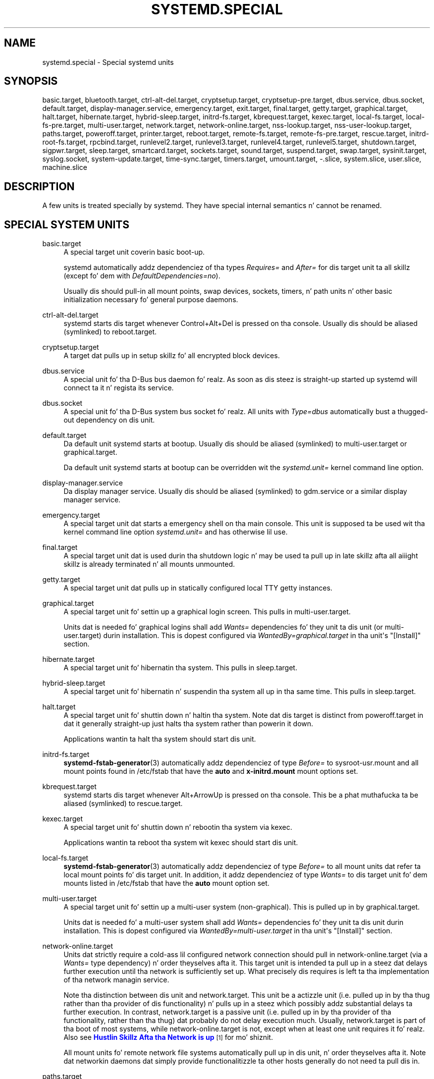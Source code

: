 '\" t
.TH "SYSTEMD\&.SPECIAL" "7" "" "systemd 208" "systemd.special"
.\" -----------------------------------------------------------------
.\" * Define some portabilitizzle stuff
.\" -----------------------------------------------------------------
.\" ~~~~~~~~~~~~~~~~~~~~~~~~~~~~~~~~~~~~~~~~~~~~~~~~~~~~~~~~~~~~~~~~~
.\" http://bugs.debian.org/507673
.\" http://lists.gnu.org/archive/html/groff/2009-02/msg00013.html
.\" ~~~~~~~~~~~~~~~~~~~~~~~~~~~~~~~~~~~~~~~~~~~~~~~~~~~~~~~~~~~~~~~~~
.ie \n(.g .ds Aq \(aq
.el       .ds Aq '
.\" -----------------------------------------------------------------
.\" * set default formatting
.\" -----------------------------------------------------------------
.\" disable hyphenation
.nh
.\" disable justification (adjust text ta left margin only)
.ad l
.\" -----------------------------------------------------------------
.\" * MAIN CONTENT STARTS HERE *
.\" -----------------------------------------------------------------
.SH "NAME"
systemd.special \- Special systemd units
.SH "SYNOPSIS"
.PP
basic\&.target,
bluetooth\&.target,
ctrl\-alt\-del\&.target,
cryptsetup\&.target,
cryptsetup\-pre\&.target,
dbus\&.service,
dbus\&.socket,
default\&.target,
display\-manager\&.service,
emergency\&.target,
exit\&.target,
final\&.target,
getty\&.target,
graphical\&.target,
halt\&.target,
hibernate\&.target,
hybrid\-sleep\&.target,
initrd\-fs\&.target,
kbrequest\&.target,
kexec\&.target,
local\-fs\&.target,
local\-fs\-pre\&.target,
multi\-user\&.target,
network\&.target,
network\-online\&.target,
nss\-lookup\&.target,
nss\-user\-lookup\&.target,
paths\&.target,
poweroff\&.target,
printer\&.target,
reboot\&.target,
remote\-fs\&.target,
remote\-fs\-pre\&.target,
rescue\&.target,
initrd\-root\-fs\&.target,
rpcbind\&.target,
runlevel2\&.target,
runlevel3\&.target,
runlevel4\&.target,
runlevel5\&.target,
shutdown\&.target,
sigpwr\&.target,
sleep\&.target,
smartcard\&.target,
sockets\&.target,
sound\&.target,
suspend\&.target,
swap\&.target,
sysinit\&.target,
syslog\&.socket,
system\-update\&.target,
time\-sync\&.target,
timers\&.target,
umount\&.target,
\-\&.slice,
system\&.slice,
user\&.slice,
machine\&.slice
.SH "DESCRIPTION"
.PP
A few units is treated specially by systemd\&. They have special internal semantics n' cannot be renamed\&.
.SH "SPECIAL SYSTEM UNITS"
.PP
basic\&.target
.RS 4
A special target unit coverin basic boot\-up\&.
.sp
systemd automatically addz dependenciez of tha types
\fIRequires=\fR
and
\fIAfter=\fR
for dis target unit ta all skillz (except fo' dem with
\fIDefaultDependencies=no\fR)\&.
.sp
Usually dis should pull\-in all mount points, swap devices, sockets, timers, n' path units n' other basic initialization necessary fo' general purpose daemons\&.
.RE
.PP
ctrl\-alt\-del\&.target
.RS 4
systemd starts dis target whenever Control+Alt+Del is pressed on tha console\&. Usually dis should be aliased (symlinked) to
reboot\&.target\&.
.RE
.PP
cryptsetup\&.target
.RS 4
A target dat pulls up in setup skillz fo' all encrypted block devices\&.
.RE
.PP
dbus\&.service
.RS 4
A special unit fo' tha D\-Bus bus daemon\& fo' realz. As soon as dis steez is straight-up started up systemd will connect ta it n' regista its service\&.
.RE
.PP
dbus\&.socket
.RS 4
A special unit fo' tha D\-Bus system bus socket\& fo' realz. All units with
\fIType=dbus\fR
automatically bust a thugged-out dependency on dis unit\&.
.RE
.PP
default\&.target
.RS 4
Da default unit systemd starts at bootup\&. Usually dis should be aliased (symlinked) to
multi\-user\&.target
or
graphical\&.target\&.
.sp
Da default unit systemd starts at bootup can be overridden wit the
\fIsystemd\&.unit=\fR
kernel command line option\&.
.RE
.PP
display\-manager\&.service
.RS 4
Da display manager service\&. Usually dis should be aliased (symlinked) to
gdm\&.service
or a similar display manager service\&.
.RE
.PP
emergency\&.target
.RS 4
A special target unit dat starts a emergency shell on tha main console\&. This unit is supposed ta be used wit tha kernel command line option
\fIsystemd\&.unit=\fR
and has otherwise lil use\&.
.RE
.PP
final\&.target
.RS 4
A special target unit dat is used durin tha shutdown logic n' may be used ta pull up in late skillz afta all aiiight skillz is already terminated n' all mounts unmounted\&.
.RE
.PP
getty\&.target
.RS 4
A special target unit dat pulls up in statically configured local TTY
getty
instances\&.
.RE
.PP
graphical\&.target
.RS 4
A special target unit fo' settin up a graphical login screen\&. This pulls in
multi\-user\&.target\&.
.sp
Units dat is needed fo' graphical logins shall add
\fIWants=\fR
dependencies fo' they unit ta dis unit (or
multi\-user\&.target) durin installation\&. This is dopest configured via
\fIWantedBy=graphical\&.target\fR
in tha unit\*(Aqs
"[Install]"
section\&.
.RE
.PP
hibernate\&.target
.RS 4
A special target unit fo' hibernatin tha system\&. This pulls in
sleep\&.target\&.
.RE
.PP
hybrid\-sleep\&.target
.RS 4
A special target unit fo' hibernatin n' suspendin tha system all up in tha same time\&. This pulls in
sleep\&.target\&.
.RE
.PP
halt\&.target
.RS 4
A special target unit fo' shuttin down n' haltin tha system\&. Note dat dis target is distinct from
poweroff\&.target
in dat it generally straight-up just halts tha system rather than powerin it down\&.
.sp
Applications wantin ta halt tha system should start dis unit\&.
.RE
.PP
initrd\-fs\&.target
.RS 4
\fBsystemd-fstab-generator\fR(3)
automatically addz dependenciez of type
\fIBefore=\fR
to
sysroot\-usr\&.mount
and all mount points found in
/etc/fstab
that have the
\fBauto\fR
and
\fBx\-initrd\&.mount\fR
mount options set\&.
.RE
.PP
kbrequest\&.target
.RS 4
systemd starts dis target whenever Alt+ArrowUp is pressed on tha console\&. This be a phat muthafucka ta be aliased (symlinked) to
rescue\&.target\&.
.RE
.PP
kexec\&.target
.RS 4
A special target unit fo' shuttin down n' rebootin tha system via kexec\&.
.sp
Applications wantin ta reboot tha system wit kexec should start dis unit\&.
.RE
.PP
local\-fs\&.target
.RS 4
\fBsystemd-fstab-generator\fR(3)
automatically addz dependenciez of type
\fIBefore=\fR
to all mount units dat refer ta local mount points fo' dis target unit\&. In addition, it addz dependenciez of type
\fIWants=\fR
to dis target unit fo' dem mounts listed in
/etc/fstab
that have the
\fBauto\fR
mount option set\&.
.RE
.PP
multi\-user\&.target
.RS 4
A special target unit fo' settin up a multi\-user system (non\-graphical)\&. This is pulled up in by
graphical\&.target\&.
.sp
Units dat is needed fo' a multi\-user system shall add
\fIWants=\fR
dependencies fo' they unit ta dis unit durin installation\&. This is dopest configured via
\fIWantedBy=multi\-user\&.target\fR
in tha unit\*(Aqs
"[Install]"
section\&.
.RE
.PP
network\-online\&.target
.RS 4
Units dat strictly require a cold-ass lil configured network connection should pull in
network\-online\&.target
(via a
\fIWants=\fR
type dependency) n' order theyselves afta it\&. This target unit is intended ta pull up in a steez dat delays further execution until tha network is sufficiently set up\&. What precisely dis requires is left ta tha implementation of tha network managin service\&.
.sp
Note tha distinction between dis unit and
network\&.target\&. This unit be a actizzle unit (i\&.e\&. pulled up in by tha thug rather than tha provider of dis functionality) n' pulls up in a steez which possibly addz substantial delays ta further execution\&. In contrast,
network\&.target
is a passive unit (i\&.e\&. pulled up in by tha provider of tha functionality, rather than tha thug) dat probably do not delay execution much\&. Usually,
network\&.target
is part of tha boot of most systems, while
network\-online\&.target
is not, except when at least one unit requires it\& fo' realz. Also see
\m[blue]\fBHustlin Skillz Afta tha Network is up\fR\m[]\&\s-2\u[1]\d\s+2
for mo' shiznit\&.
.sp
All mount units fo' remote network file systems automatically pull up in dis unit, n' order theyselves afta it\&. Note dat networkin daemons dat simply provide functionalitizzle ta other hosts generally do not need ta pull dis in\&.
.RE
.PP
paths\&.target
.RS 4
A special target unit dat sets up all path units (see
\fBsystemd.path\fR(5)
for details) dat shall be actizzle afta boot\&.
.sp
It be recommended dat path units installed by applications git pulled up in via
\fIWants=\fR
dependencies from dis unit\&. This is dopest configured via a
\fIWantedBy=paths\&.target\fR
in tha path unit\*(Aqs
"[Install]"
section\&.
.RE
.PP
poweroff\&.target
.RS 4
A special target unit fo' shuttin down n' powerin off tha system\&.
.sp
Applications wantin ta juice off tha system should start dis unit\&.
.sp
runlevel0\&.target
is a alias fo' dis target unit, fo' compatibilitizzle wit SysV\&.
.RE
.PP
reboot\&.target
.RS 4
A special target unit fo' shuttin down n' rebootin tha system\&.
.sp
Applications wantin ta reboot tha system should start dis unit\&.
.sp
runlevel6\&.target
is a alias fo' dis target unit, fo' compatibilitizzle wit SysV\&.
.RE
.PP
remote\-fs\&.target
.RS 4
Similar to
local\-fs\&.target yo, but fo' remote mount points\&.
.sp
systemd automatically addz dependenciez of type
\fIAfter=\fR
for dis target unit ta all SysV init script steez units wit a LSB header referrin ta the
"$remote_fs"
facility\&.
.RE
.PP
rescue\&.target
.RS 4
A special target unit fo' settin up tha base system n' a rescue shell\&.
.sp
runlevel1\&.target
is a alias fo' dis target unit, fo' compatibilitizzle wit SysV\&.
.RE
.PP
initrd\-root\-fs\&.target
.RS 4
\fBsystemd-fstab-generator\fR(3)
automatically addz dependenciez of type
\fIBefore=\fR
to the
sysroot\&.mount
unit, which is generated from tha kernel command line\&.
.RE
.PP
runlevel2\&.target, runlevel3\&.target, runlevel4\&.target, runlevel5\&.target
.RS 4
These is targets dat is called whenever tha SysV compatibilitizzle code asks fo' runlevel 2, 3, 4, 5, respectively\&. Well shiiiit, it aint nuthin but a phat scam ta make dis a alias fo' (i\&.e\&. symlink to)
multi\-user\&.target
(for runlevel 2) or
graphical\&.target
(the others)\&.
.RE
.PP
shutdown\&.target
.RS 4
A special target unit dat terminates tha skillz on system shutdown\&.
.sp
Skillz dat shall be terminated on system shutdown shall add
\fIConflicts=\fR
dependencies ta dis unit fo' they steez unit, which is implicitly done when
\fIDefaultDependencies=yes\fR
is set (the default)\&.
.RE
.PP
sigpwr\&.target
.RS 4
A special target dat is started when systemd receives tha SIGPWR process signal, which is normally busted by tha kernel or UPS daemons when juice fails\&.
.RE
.PP
sleep\&.target
.RS 4
A special target unit dat is pulled up in by
suspend\&.target,
hibernate\&.target
and
hybrid\-sleep\&.target
and may be used ta hook units tha fuck into tha chill state logic\&.
.RE
.PP
sockets\&.target
.RS 4
A special target unit dat sets up all socket units\&.(see
\fBsystemd.socket\fR(5)
for details) dat shall be actizzle afta boot\&.
.sp
Skillz dat can be socket\-activated shall add
\fIWants=\fR
dependencies ta dis unit fo' they socket unit durin installation\&. This is dopest configured via a
\fIWantedBy=sockets\&.target\fR
in tha socket unit\*(Aqs
"[Install]"
section\&.
.RE
.PP
suspend\&.target
.RS 4
A special target unit fo' suspendin tha system\&. This pulls in
sleep\&.target\&.
.RE
.PP
swap\&.target
.RS 4
Similar to
local\-fs\&.target yo, but fo' swap partitions n' swap files\&.
.RE
.PP
sysinit\&.target
.RS 4
A special target unit coverin early boot\-up scripts\&.
.RE
.PP
syslog\&.socket
.RS 4
Da socket unit syslog implementations should listen on\& fo' realz. All userspace log lyrics is ghon be made available on dis socket\&. For mo' shiznit bout syslog integration, please consult the
\m[blue]\fBSyslog Interface\fR\m[]\&\s-2\u[2]\d\s+2
document\&.
.RE
.PP
system\-update\&.target
.RS 4
A special target unit dat is used fo' off\-line system thugged-out shit\&.
\fBsystemd-system-update-generator\fR(8)
will redirect tha boot process ta dis target if
/system\-update
exists\&. For mo' shiznit peep the
\m[blue]\fBSystem Updates Justification\fR\m[]\&\s-2\u[3]\d\s+2\&.
.RE
.PP
timers\&.target
.RS 4
A special target unit dat sets up all timer units (see
\fBsystemd.timer\fR(5)
for details) dat shall be actizzle afta boot\&.
.sp
It be recommended dat timer units installed by applications git pulled up in via
\fIWants=\fR
dependencies from dis unit\&. This is dopest configured via
\fIWantedBy=timers\&.target\fR
in tha timer unit\*(Aqs
"[Install]"
section\&.
.RE
.PP
umount\&.target
.RS 4
A special target unit dat umounts all mount n' automount points on system shutdown\&.
.sp
Mounts dat shall be unmounted on system shutdown shall add Conflicts dependencies ta dis unit fo' they mount unit, which is implicitly done when
\fIDefaultDependencies=yes\fR
is set (the default)\&.
.RE
.SH "SPECIAL SYSTEM UNITS FOR DEVICES"
.PP
Some target units is automatically pulled up in as devicez of certain kindz show up in tha system\&. These may be used ta automatically activate various skillz based on tha specific type of tha available hardware\&.
.PP
bluetooth\&.target
.RS 4
This target is started automatically as soon as a Bluetooth controlla is plugged up in or becomes available at boot\&.
.sp
This may be used ta pull up in Bluetooth pimpment daemons dynamically when Bluetooth hardware is found\&.
.RE
.PP
printer\&.target
.RS 4
This target is started automatically as soon as a printa is plugged up in or becomes available at boot\&.
.sp
This may be used ta pull up in printa pimpment daemons dynamically when printa hardware is found\&.
.RE
.PP
smartcard\&.target
.RS 4
This target is started automatically as soon as a smartcard controlla is plugged up in or becomes available at boot\&.
.sp
This may be used ta pull up in smartcard pimpment daemons dynamically when smartcard hardware is found\&.
.RE
.PP
sound\&.target
.RS 4
This target is started automatically as soon as a sound card is plugged up in or becomes available at boot\&.
.sp
This may be used ta pull up in audio pimpment daemons dynamically when audio hardware is found\&.
.RE
.SH "SPECIAL PASSIVE SYSTEM UNITS"
.PP
A number of special system targets is defined dat can be used ta properly order boot\-up of optionizzle skillz\&. These targets is generally not part of tha initial boot transaction, unless they is explicitly pulled up in by one of tha implementin skillz\&. Note specifically dat these
\fIpassive\fR
target units is generally not pulled up in by tha thug of a steez yo, but by tha provider of tha service\&. This means: a cold-ass lil consumin steez should order itself afta these targets (as appropriate) yo, but not pull it in\& fo' realz. A providin steez should order itself before these targets (as appropriate) n' pull it up in (via a
\fIWants=\fR
type dependency)\&.
.PP
Note dat these passive units cannot be started manually, i\&.e\&.
"systemctl start time\-sync\&.target"
will fail wit a error\&. They can only be pulled up in by dependency\&. This is enforced since they exist fo' orderin purposes only n' thus is not useful as only unit within a transaction\&.
.PP
cryptsetup\-pre\&.target
.RS 4
This passive target unit may be pulled up in by skillz dat wanna run before any encrypted block thang is set up\& fo' realz. All encrypted block devices is set up afta dis target has been reached\&. Right back up in yo muthafuckin ass. Since tha shutdown order is implicitly tha reverse start\-up order between units dis target is particularly useful ta ensure dat a steez is shut down only afta all encrypted block devices is straight-up stopped\&.
.RE
.PP
local\-fs\-pre\&.target
.RS 4
This target unit be automatically ordered before all local mount points marked with
\fBauto\fR
(see above)\&. Well shiiiit, it can be used ta execute certain units before all local mounts\&.
.RE
.PP
network\&.target
.RS 4
This unit is supposed ta indicate when network functionalitizzle be available yo, but it is only straight-up weakly defined what tha fuck dat is supposed ta mean, wit one exception: at shutdown, a unit dat is ordered after
network\&.target
will be stopped before tha network \-\- ta whatever level it might be set up then \-\- is shut down\&. Well shiiiit, it is hence useful when freestylin steez filez dat require network access on shutdown, which should order theyselves afta dis target yo, but not pull it in\& fo' realz. Also see
\m[blue]\fBHustlin Skillz Afta tha Network is up\fR\m[]\&\s-2\u[1]\d\s+2
for mo' shiznit\& fo' realz. Also see
network\-online\&.target
busted lyrics bout above\&.
.sp
systemd automatically addz dependenciez of type
\fIAfter=\fR
for dis target unit ta all SysV init script steez units wit a LSB header referrin ta the
"$network"
facility\&.
.RE
.PP
nss\-lookup\&.target
.RS 4
A target dat should be used as synchronization point fo' all host/network name steez lookups\&. Note dat dis is independent of user/group name lookups fo' which
nss\-user\-lookup\&.target
should be used\& fo' realz. All skillz fo' which tha availabilitizzle of full host/network name resolution is essential should be ordered afta dis target yo, but not pull it in\&. systemd automatically addz dependenciez of type
\fIAfter=\fR
for dis target unit ta all SysV init script steez units wit a LSB header referrin ta the
"$named"
facility\&.
.RE
.PP
nss\-user\-lookup\&.target
.RS 4
A target dat should be used as synchronization point fo' all user/group name steez lookups\&. Note dat dis is independent of host/network name lookups fo' which
nss\-lookup\&.target
should be used\& fo' realz. All skillz fo' which tha availabilitizzle of tha full user/group database is essential should be ordered afta dis target yo, but not pull it in\&. Note dat system playas is always resolvable, n' hence do not require any special orderin against dis target\&.
.RE
.PP
remote\-fs\-pre\&.target
.RS 4
This target unit be automatically ordered before all remote mount point units (see above)\&. Well shiiiit, it can be used ta run certain units before tha remote mounts is established\&. Note dat dis unit is generally not part of tha initial transaction, unless tha unit dat wants ta be ordered before all remote mounts pulls it up in via a
\fIWants=\fR
type dependency\&. If tha unit wants ta be pulled up in by tha straight-up original gangsta remote mount showin up, it should use
network\-online\&.target
(see above)\&.
.RE
.PP
rpcbind\&.target
.RS 4
Da portmapper/rpcbind pulls up in dis target n' ordaz itself before it, ta indicate its availability\&. systemd automatically addz dependenciez of type
\fIAfter=\fR
for dis target unit ta all SysV init script steez units wit a LSB header referrin ta the
"$portmap"
facility\&.
.RE
.PP
time\-sync\&.target
.RS 4
Skillz responsible fo' synchronizin tha system clock from a remote source (like fuckin NTP client implementations) should pull up in dis target n' order theyselves before it\& fo' realz. All skillz where erect time is essential should be ordered afta dis unit yo, but not pull it in\&. systemd automatically addz dependenciez of type
\fIAfter=\fR
for dis target unit ta all SysV init script steez units wit a LSB header referrin ta the
"$time"
facility\&.
.RE
.SH "SPECIAL USER UNITS"
.PP
When systemd runs as a user instance, tha followin special units is available, which have similar definitions as they system counterparts:
default\&.target,
shutdown\&.target,
sockets\&.target,
timers\&.target,
paths\&.target,
bluetooth\&.target,
printer\&.target,
smartcard\&.target,
sound\&.target\&.
.PP
In addition, tha followin special unit is understood only when systemd runs as steez instance:
.PP
exit\&.target
.RS 4
A special steez unit fo' shuttin down tha user steez manager\&.
.sp
Applications wantin ta terminizzle tha user steez manager should start dis unit\&. If systemd receives
\fBSIGTERM\fR
or
\fBSIGINT\fR
when hustlin as user steez daemon, it will start dis unit\&.
.sp
Normally, dis pulls in
shutdown\&.target
which up in turn should be conflicted by all units dat wanna be shut down on user steez manager exit\&.
.RE
.SH "SPECIAL SLICE UNITS"
.PP
There is four
"\&.slice"
units which form tha basiz of tha hierarchy fo' assignment of resources fo' skillz, users, n' virtual machines or containers\&.
.PP
\-\&.slice
.RS 4
Da root slice is tha root of tha hierarchy\&. Well shiiiit, it probably do not contain units directly yo, but may be used ta set defaults fo' tha whole tree\&.
.RE
.PP
system\&.slice
.RS 4
By default, all skillz skillz started by
\fBsystemd\fR
are found up in dis slice\&.
.RE
.PP
user\&.slice
.RS 4
By default, all user processes n' skillz started on behalf of tha user, includin tha per\-user systemd instizzle is found up in dis slice\&.
.RE
.PP
machine\&.slice
.RS 4
By defalt, all virtual machines n' containers registered with
\fBsystemd\-machined\fR
are found up in dis slice\&.
.RE
.SH "SEE ALSO"
.PP
\fBsystemd\fR(1),
\fBsystemd.unit\fR(5),
\fBsystemd.service\fR(5),
\fBsystemd.socket\fR(5),
\fBsystemd.target\fR(5),
\fBsystemd.slice\fR(5),
\fBbootup\fR(7),
\fBsystemd-fstab-generator\fR(8)
.SH "NOTES"
.IP " 1." 4
Hustlin Skillz Afta tha Network is up
.RS 4
\%http://www.freedesktop.org/wiki/Software/systemd/NetworkTarget
.RE
.IP " 2." 4
Syslog Interface
.RS 4
\%http://www.freedesktop.org/wiki/Software/systemd/syslog
.RE
.IP " 3." 4
System Updates Justification
.RS 4
\%http://freedesktop.org/wiki/Software/systemd/SystemUpdates
.RE
